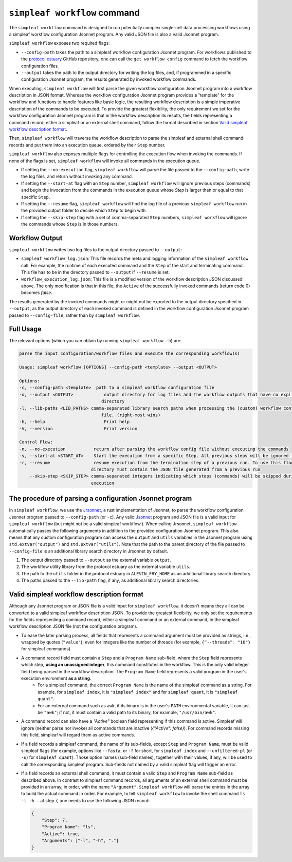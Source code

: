 ``simpleaf workflow`` command
=============================

The ``simpleaf workflow`` command is designed to run potentially complex single-cell data processing workflows using a simpleaf workflow configuration Jsonnet program.
Any valid JSON file is also a valid Jsonnet program.

``simpleaf workflow`` exposes two required flags: 

* ``--config-path`` takes the path to a simpleaf workflow configuration Jsonnet program. For workflows published to the `protocol estuary <hhttps://github.com/COMBINE-lab/protocol-estuary>`_ GitHub repository, one can call the ``get workflow config`` command to fetch the workflow configuration files. 
* ``--output`` takes the path to the output directory for writing the log files, and, if programmed in a specific configuration Jsonnet program, the results generated by invoked workflow commands.

When executing, ``simpleaf workflow`` will first parse the given workflow configuration Jsonnet program into a workflow description in JSON format. Whereas the workflow configuration Jsonnet program provides a "template" for the workflow and functions to handle features like basic logic, the resulting workflow description is a simple imperative description of the commands to be executed. To provide the greatest flexibility, the only requirement we set for the workflow configuration Jsonnet program is that in the workflow description its results, the fields representing a command record, either a simpleaf or an external shell command, follow the format described in section `Valid simpleaf workflow description format`_. 

Then, ``simpleaf workflow`` will traverse the workflow description to parse the simpleaf and external shell command records and put them into an execution queue, ordered by their ``Step`` number.

``simpleaf workflow`` also exposes multiple flags for controlling the execution flow when invoking the commands. If none of the flags is set, ``simpleaf workflow`` will invoke all commands in the execution queue. 

* If setting the ``--no-execution`` flag, ``simpleaf workflow`` will parse the file passed to the ``--config-path``, write the log files, and return without invoking any command.
* If setting the ``--start-at`` flag with an ``Step`` number, ``simpleaf workflow`` will ignore previous steps (commands) and begin the invocation from the commands in the execution queue whose `Step` is larger than or equal to that specific ``Step``.
* If setting the ``--resume`` flag, ``simpleaf workflow`` will find the log file of a previous ``simpleaf workflow`` run in the provided output folder to decide which ``Step`` to begin with.
* If setting the ``--skip-step`` flag with a set of comma-separated ``Step`` numbers, ``simpleaf workflow`` will ignore the commands whose ``Step`` is in those numbers. 

Workflow Output
^^^^^^^^^^^^^^^

``simpleaf workflow`` writes two log files to the output directory passed to ``--output``:

* ``simpleaf_workflow_log.json``: This file records the meta and logging information of the ``simpleaf workflow`` call. For example, the runtime of each executed command and the ``Step`` of the start and terminating command. This file has to be in the directory passed to ``--output`` if ``--resume`` is set.
* ``workflow_execution_log.json``: This file is a modified version of the workflow description JSON discussed above. The only modification is that in this file, the ``Active`` of the successfully invoked commands (return code 0) becomes `false`.  

The results generated by the invoked commands might or might not be exported to the output directory specified in ``--output``, as the output directory of each invoked command is defined in the workflow configuration Jsonnet program passed to ``--config-file``, rather than by ``simpleaf workflow``.

Full Usage
^^^^^^^^^^

The relevant options (which you can obtain by running ``simpleaf workflow -h``) are:

.. code-block:: console

    parse the input configuration/workflow files and execute the corresponding workflow(s)

    Usage: simpleaf workflow [OPTIONS] --config-path <template> --output <OUTPUT>

    Options:
    -c, --config-path <template>  path to a simpleaf workflow configuration file
    -o, --output <OUTPUT>            output directory for log files and the workflow outputs that have no explicit output
                                    directory
    -l, --lib-paths <LIB_PATHS> comma-separated library search paths when processing the (custom) workflow configuration
                                    file. (right-most wins)
    -h, --help                       Print help
    -V, --version                    Print version

    Control Flow:
    -n, --no-execution           return after parsing the workflow config file without executing the commands
    -s, --start-at <START_AT>    Start the execution from a specific Step. All previous steps will be ignored [default: 1]
    -r, --resume                 resume execution from the termination step of a previous run. To use this flag, the output
                                directory must contain the JSON file generated from a previous run
        --skip-step <SKIP_STEP> comma-separated integers indicating which steps (commands) will be skipped during the
                                execution


The procedure of parsing a configuration Jsonnet program
^^^^^^^^^^^^^^^^^^^^^^^^^^^^^^^^^^^^^^^^^^^^^^^^^^^^^^^^

In ``simpleaf workflow``, we use the `Jrsonnet <https://github.com/CertainLach/jrsonnet>`_, a rust implementation of Jsonnet, to parse the workflow configuration Jsonnet program passed to ``--config-path`` (or ``-c``). Any valid `Jsonnet <https://jsonnet.org/>`_  program and JSON file is a valid input for ``simpleaf workflow`` (but might not be a valid simpleaf workflow.). When calling Jrsonnet, ``simpleaf workflow`` automatically passes the following arguments in addition to the provided configuration Jsonnet program. This also means that any custom configuration program can access the ``output`` and ``utils`` variables in the Jsonnet program using ``std.extVar("output")`` and ``std.extVar("utils")``. Note that the path to the parent directory of the file passed to ``--config-file`` is an additional library search directory in Jrsonnet by default.

1) The output directory passed to ``--output`` as the external variable ``output``.
2) The workflow utility library from the protocol estuary as the external variable ``utils``.
3) The path to the ``utils`` folder in the protocol estuary in ``ALEVIN_FRY_HOME`` as an additional library search directory.
4) The paths passed to the ``--lib-path`` flag, if any, as additional library search directories.

Valid simpleaf workflow description format
^^^^^^^^^^^^^^^^^^^^^^^^^^^^^^^^^^^^^^^^^^

Although any Jsonnet program or JSON file is a valid input for ``simpleaf workflow``, it doesn't means they all can be converted to a valid simpleaf workflow description JSON. To provide the greatest flexibility, we only set the requirements for the fields representing a command record, either a simpleaf command or an external command, in the simpleaf workflow description JSON file (not the configuration program). 

* To ease the later parsing process, all fields that represents a  command argument must be provided as strings, i.e., wrapped by quotes (``"value"``), even for integers like the number of threads (for example, ``{“--threads”: "16"}`` for simpleaf commands).
* A command record field must contain a ``Step`` and a ``Program Name`` sub-field, where the ``Step`` field represents which step, **using an unassigned integer**, this command constitutes in the workflow. This is the only valid integer field being parsed in the workflow description. The ``Program Name`` field represents a valid program in the user's execution environment **as a string**. 
    * For a simpleaf command, the correct ``Program Name`` is the name of the simpleaf command as a string. For example, for ``simpleaf index``, it is ``"simpleaf index"`` and for ``simpleaf quant``, it is ``"simpleaf quant"``.
    * For an external command such as ``awk``, if its binary is in the user's ``PATH`` environmental variable, it can just be ``"awk"``; if not, it must contain a valid path to its binary, for example, ``"/usr/bin/awk"``.
* A command record can also have a `"Active"` boolean field representing if this command is active. Simpleaf will ignore (neither parse nor invoke) all commands that are inactive (`{"Active": false}`). For command records missing this field, simpleaf will regard them as active commands.
* If a field records a simpleaf command, the name of its sub-fields, except ``Step`` and ``Program Name``, must be valid simpleaf flags (for example, options like ``--fasta``, or ``-f`` for short, for ``simpleaf index`` and ``--unfiltered-pl`` (or ``-u``) for ``simpleaf quant``). Those option names (sub-field names), together with their values, if any, will be used to call the corresponding simpleaf program. Sub-fields not named by a valid simpleaf flag will trigger an error.
* If a field records an external shell command, it must contain a valid ``Step`` and ``Program Name`` sub-field as described above. In contrast to simpleaf command records, all arguments of an external shell command must be provided in an array, in order, with the name ``"Argument"``. ``Simpleaf workflow`` will parse the entries in the array to build the actual command in order. For example, to tell ``simpleaf workflow`` to invoke the shell command  ``ls -l -h .`` at step 7, one needs to use the following JSON record:

  .. code-block:: console

    {
        "Step": 7,
        "Program Name": "ls",
        "Active": true,
        "Arguments": ["-l", "-h", "."]
    }

